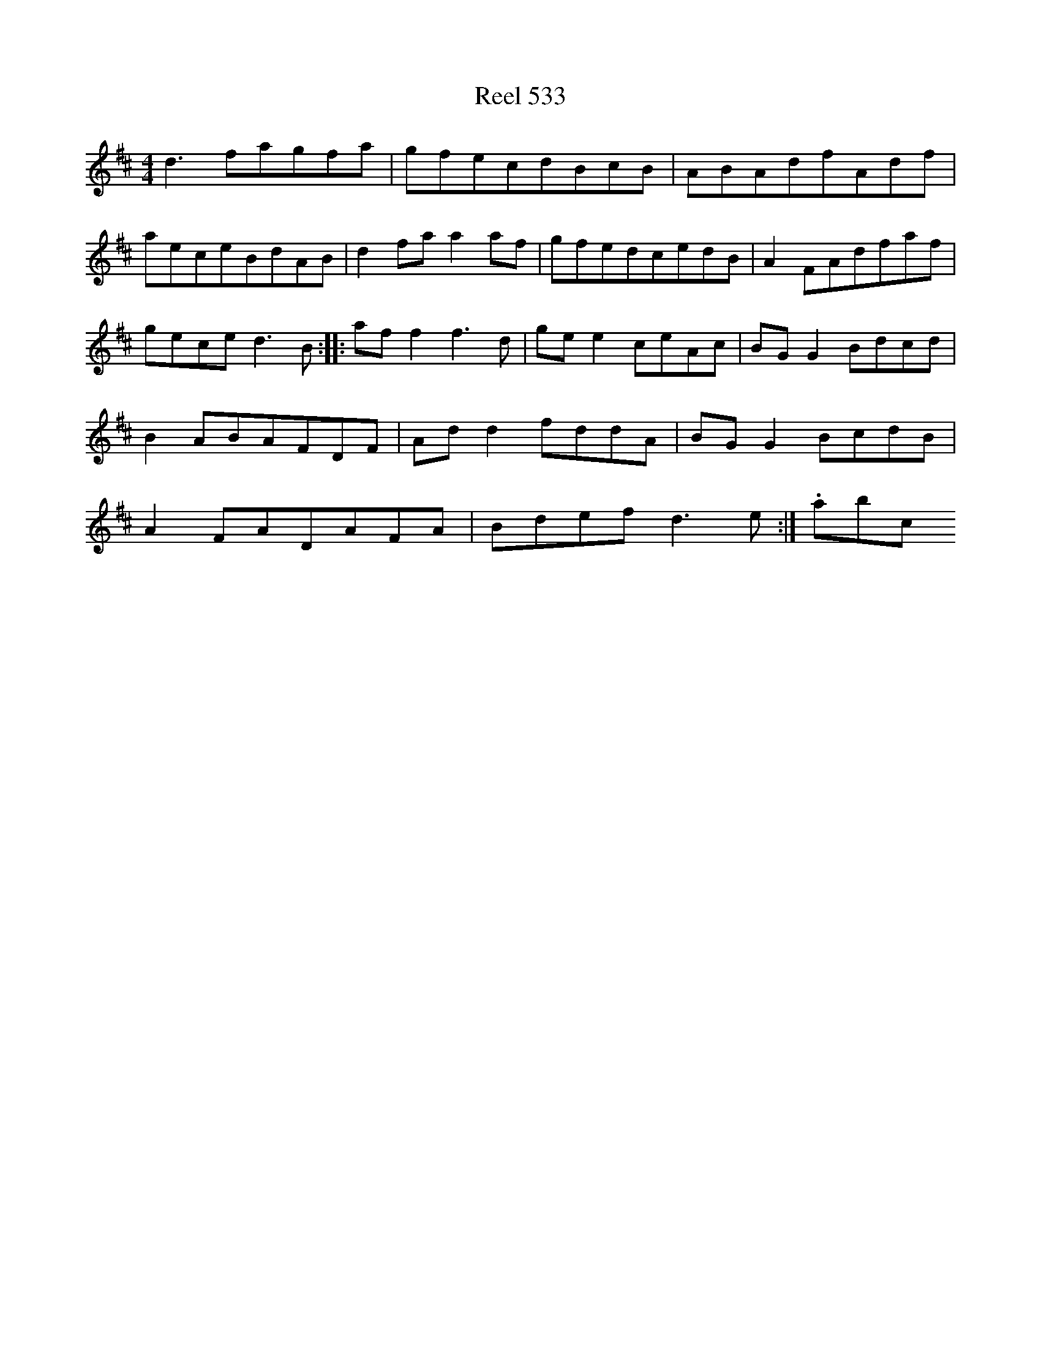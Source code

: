 X:533
T:Reel 533
L:1/8
M: 4/4
K: D Major
d3fagfa|gfecdBcB|ABAdfAdf|aeceBdAB|d2faa2af|gfedcedB|A2FAdfaf|geced3B:||:aff2f3d|gee2ceAc|BGG2Bdcd|B2ABAFDF|Add2fddA|BGG2BcdB|A2FADAFA|Bdefd3e:|.abc